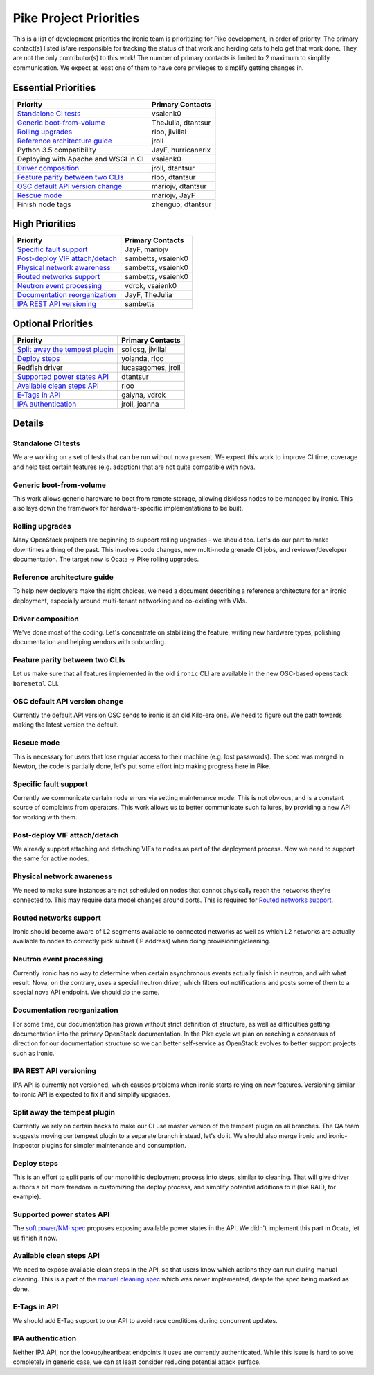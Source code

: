 .. _pike-priorities:

=======================
Pike Project Priorities
=======================

This is a list of development priorities the Ironic team is prioritizing for
Pike development, in order of priority. The primary contact(s) listed
is/are responsible for tracking the status of that work and herding cats
to help get that work done. They are not the only contributor(s) to this work!
The number of primary contacts is limited to 2 maximum to simplify
communication. We expect at least one of them to have core privileges
to simplify getting changes in.

Essential Priorities
~~~~~~~~~~~~~~~~~~~~

+---------------------------------------+-------------------------------------+
| Priority                              | Primary Contacts                    |
+=======================================+=====================================+
| `Standalone CI tests`_                | vsaienk0                            |
+---------------------------------------+-------------------------------------+
| `Generic boot-from-volume`_           | TheJulia, dtantsur                  |
+---------------------------------------+-------------------------------------+
| `Rolling upgrades`_                   | rloo, jlvillal                      |
+---------------------------------------+-------------------------------------+
| `Reference architecture guide`_       | jroll                               |
+---------------------------------------+-------------------------------------+
| Python 3.5 compatibility              | JayF, hurricanerix                  |
+---------------------------------------+-------------------------------------+
| Deploying with Apache and WSGI in CI  | vsaienk0                            |
+---------------------------------------+-------------------------------------+
| `Driver composition`_                 | jroll, dtantsur                     |
+---------------------------------------+-------------------------------------+
| `Feature parity between two CLIs`_    | rloo, dtantsur                      |
+---------------------------------------+-------------------------------------+
| `OSC default API version change`_     | mariojv, dtantsur                   |
+---------------------------------------+-------------------------------------+
| `Rescue mode`_                        | mariojv, JayF                       |
+---------------------------------------+-------------------------------------+
| Finish node tags                      | zhenguo, dtantsur                   |
+---------------------------------------+-------------------------------------+

High Priorities
~~~~~~~~~~~~~~~

+---------------------------------------+-------------------------------------+
| Priority                              | Primary Contacts                    |
+=======================================+=====================================+
| `Specific fault support`_             | JayF, mariojv                       |
+---------------------------------------+-------------------------------------+
| `Post-deploy VIF attach/detach`_      | sambetts, vsaienk0                  |
+---------------------------------------+-------------------------------------+
| `Physical network awareness`_         | sambetts, vsaienk0                  |
+---------------------------------------+-------------------------------------+
| `Routed networks support`_            | sambetts, vsaienk0                  |
+---------------------------------------+-------------------------------------+
| `Neutron event processing`_           | vdrok, vsaienk0                     |
+---------------------------------------+-------------------------------------+
| `Documentation reorganization`_       | JayF, TheJulia                      |
+---------------------------------------+-------------------------------------+
| `IPA REST API versioning`_            | sambetts                            |
+---------------------------------------+-------------------------------------+

Optional Priorities
~~~~~~~~~~~~~~~~~~~

+---------------------------------------+-------------------------------------+
| Priority                              | Primary Contacts                    |
+=======================================+=====================================+
| `Split away the tempest plugin`_      | soliosg, jlvillal                   |
+---------------------------------------+-------------------------------------+
| `Deploy steps`_                       | yolanda, rloo                       |
+---------------------------------------+-------------------------------------+
| Redfish driver                        | lucasagomes, jroll                  |
+---------------------------------------+-------------------------------------+
| `Supported power states API`_         | dtantsur                            |
+---------------------------------------+-------------------------------------+
| `Available clean steps API`_          | rloo                                |
+---------------------------------------+-------------------------------------+
| `E-Tags in API`_                      | galyna, vdrok                       |
+---------------------------------------+-------------------------------------+
| `IPA authentication`_                 | jroll, joanna                       |
+---------------------------------------+-------------------------------------+

Details
~~~~~~~

Standalone CI tests
-------------------

We are working on a set of tests that can be run without nova present. We
expect this work to improve CI time, coverage and help test certain features
(e.g. adoption) that are not quite compatible with nova.

Generic boot-from-volume
------------------------

This work allows generic hardware to boot from remote storage, allowing
diskless nodes to be managed by ironic. This also lays down the framework for
hardware-specific implementations to be built.

Rolling upgrades
----------------

Many OpenStack projects are beginning to support rolling upgrades - we should
too. Let's do our part to make downtimes a thing of the past. This involves
code changes, new multi-node grenade CI jobs, and reviewer/developer
documentation. The target now is Ocata -> Pike rolling upgrades.

Reference architecture guide
----------------------------

To help new deployers make the right choices, we need a document describing a
reference architecture for an ironic deployment, especially around
multi-tenant networking and co-existing with VMs.

Driver composition
------------------

We've done most of the coding. Let's concentrate on stabilizing the feature,
writing new hardware types, polishing documentation and helping vendors with
onboarding.

Feature parity between two CLIs
-------------------------------

Let us make sure that all features implemented in the old ``ironic`` CLI are
available in the new OSC-based ``openstack baremetal`` CLI.

OSC default API version change
------------------------------

Currently the default API version OSC sends to ironic is an old Kilo-era one.
We need to figure out the path towards making the latest version the default.

Rescue mode
-----------

This is necessary for users that lose regular access to their machine (e.g.
lost passwords). The spec was merged in Newton, the code is partially done,
let's put some effort into making progress here in Pike.

Specific fault support
----------------------

Currently we communicate certain node errors via setting maintenance mode.
This is not obvious, and is a constant source of complaints from operators.
This work allows us to better communicate such failures, by providing a new API
for working with them.

Post-deploy VIF attach/detach
-----------------------------

We already support attaching and detaching VIFs to nodes as part of the
deployment process. Now we need to support the same for active nodes.

Physical network awareness
--------------------------

We need to make sure instances are not scheduled on nodes that cannot
physically reach the networks they're connected to. This may require data
model changes around ports. This is required for `Routed networks support`_.

Routed networks support
-----------------------

Ironic should become aware of L2 segments available to connected networks as
well as which L2 networks are actually available to nodes to correctly pick
subnet (IP address) when doing provisioning/cleaning.

Neutron event processing
------------------------

Currently ironic has no way to determine when certain asynchronous events
actually finish in neutron, and with what result. Nova, on the contrary, uses
a special neutron driver, which filters out notifications and posts some of
them to a special nova API endpoint. We should do the same.

Documentation reorganization
----------------------------

For some time, our documentation has grown without strict definition of
structure, as well as difficulties getting documentation into the primary
OpenStack documentation. In the Pike cycle we plan on reaching a consensus of
direction for our documentation structure so we can better self-service as
OpenStack evolves to better support projects such as ironic.

IPA REST API versioning
-----------------------

IPA API is currently not versioned, which causes problems when ironic starts
relying on new features. Versioning similar to ironic API is expected to fix
it and simplify upgrades.

Split away the tempest plugin
-----------------------------

Currently we rely on certain hacks to make our CI use master version of the
tempest plugin on all branches. The QA team suggests moving our tempest plugin
to a separate branch instead, let's do it. We should also merge ironic and
ironic-inspector plugins for simpler maintenance and consumption.

Deploy steps
------------

This is an effort to split parts of our monolithic deployment process into
steps, similar to cleaning. That will give driver authors a bit more freedom in
customizing the deploy process, and simplify potential additions to it
(like RAID, for example).

Supported power states API
--------------------------

The `soft power/NMI spec
<http://specs.openstack.org/openstack/ironic-specs/specs/not-implemented/enhance-power-interface-for-soft-reboot-and-nmi.html>`_
proposes exposing available power states in the API. We didn't implement this
part in Ocata, let us finish it now.

Available clean steps API
-------------------------

We need to expose available clean steps in the API, so that users know which
actions they can run during manual cleaning. This is a part of the
`manual cleaning spec
<http://specs.openstack.org/openstack/ironic-specs/specs/5.0/manual-cleaning.html>`_
which was never implemented, despite the spec being marked as done.

E-Tags in API
-------------

We should add E-Tag support to our API to avoid race conditions during
concurrent updates.

IPA authentication
------------------

Neither IPA API, nor the lookup/heartbeat endpoints it uses are currently
authenticated. While this issue is hard to solve completely in generic case,
we can at least consider reducing potential attack surface.
